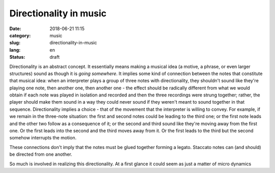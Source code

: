 Directionality in music
#######################

:date: 2018-06-21 11:15
:category: music
:slug: directionality-in-music
:lang: en
:status: draft

Directionality is an abstract concept. It essentially means making a musical idea (a motive, a phrase, or even larger structures) sound as though it is *going somewhere*. It implies some kind of connection between the notes that constitute that musical idea: when an interpreter plays a group of three notes with directionality, they shouldn't sound like they're playing one note, then another one, then another one - the effect should be radically different from what we would obtain if each note was played in isolation and recorded and then the three recordings were strung together; rather, the player should make them sound in a way they could never sound if they weren't meant to sound together in that sequence. Directionality implies a choice - that of the movement that the interpreter is willing to convey. For example, if we remain in the three-note situation: the first and second notes could be leading to the third one; or the first note leads and the other two follow as a consequence of it; or the second and third sound like they're moving away from the first one. Or the first leads into the second and the third moves away from it. Or the first leads to the third but the second somehow interrupts the motion.

These connections don't imply that the notes must be glued together forming a legato. Staccato notes can (and should) be directed from one another.

So much is involved in realizing this directionality. At a first glance it could seem as just a matter of micro dynamics

